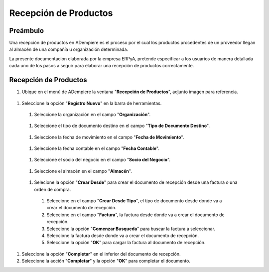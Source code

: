 **Recepción de Productos**
==========================

**Preámbulo**
-------------

Una recepción de productos en ADempiere es el proceso por el cual los productos procedentes de un proveedor llegan al almacén de una compañía u organización determinada.

La presente documentación elaborada por la empresa ERPyA, pretende especificar a los usuarios de manera detallada cada uno de los pasos a seguir para elaborar una recepción de productos correctamente.

**Recepción de Productos**
--------------------------

#.  Ubique en el menú de ADempiere la ventana "**Recepción de Productos**", adjunto imagen para referencia.

   .. img:: resources/menurecep.png
      :alt: Menú de ADempiere

      Menú de ADempiere

#.  Seleccione la opción "**Registro Nuevo**" en la barra de herramientas.

   .. img:: resources/regnuevo.png
      :alt: Registro Nuevo

      Registro Nuevo

   #.  Seleccione la organización en el campo "**Organización**".
   
      .. img:: resources/organizacion.png
         :alt: Campo Organización

         Campo Organización

   #.  Seleccione el tipo de documento destino en el campo "**Tipo de Documento Destino**".

      .. img:: resources/tidoc.png
         :alt: Campo Tipo de Documento

         Campo Tipo de Documento

   #.  Seleccione la fecha de movimiento en el campo "**Fecha de Movimiento**".

      .. img:: resources/fechamov.png
         :alt: Campo Fecha de Movimiento

         Campo Fecha de Movimiento

   #.  Seleccione la fecha contable en el campo "**Fecha Contable**".

      .. img:: resources/fechacon.png
         :alt: Campo Fecha Contable

         Campo Fecha Contable

   #.  Seleccione el socio del negocio en el campo "**Socio del Negocio**".

      .. img:: resources/socio.png
         :alt: Campo Socio del Negocio

         Campo Socio del Negocio

   #.  Seleccione el almacén en el campo "**Almacén**".

      .. img:: resources/almacen.png
         :alt: Campo Almacén

         Campo Almacén

   #.  Selecione la opción "**Crear Desde**" para crear el documento de recepción desde una factura o una orden de compra.

      .. img:: resources/creardesde.png
         :alt: Opción Crear Desde

         Opción Crear Desde

      #. Seleccione en el campo "**Crear Desde Tipo**", el tipo de documento desde donde va a crear el documento de recepción.

         .. img:: resources/creardetipo.png
            :alt: Campo Crear Desde Tipo

            Campo Crear Desde Tipo

      #. Seleccione en el campo "**Factura**", la factura desde donde va a crear el documento de recepción.

         .. img:: resources/selecfac.png
            :alt: Campo Factura

            Campo Factura

      #. Seleccione la opción "**Comenzar Busqueda**" para buscar la factura a seleccionar.

         .. img:: resources/comenzar.png
            :alt: Opción Comenzar

            Opción Comenzar Busqueda

      #. Seleccione la factura desde donde va a crear el documento de recepción.

         .. img:: resources/seleccion.png
            :alt: Selección de Factura

            Selección de Factura

      #. Seleccione la opción "**OK**" para cargar la factura al documento de recepción.

         .. img:: resources/ok.png
            :alt: Opción OK

            Opción OK

#. Seleccione la opción "**Completar**" en el inferior del documento de recepción.

   .. img:: resources/opcioncom.png
      :alt: Opción Completar

      Opción Completar

#. Seleccione la acción "**Completar**" y la opción "**OK**" para completar el documento.

   .. img:: resources/completar.png
      :alt: Completar Documento

      Completar Documento
